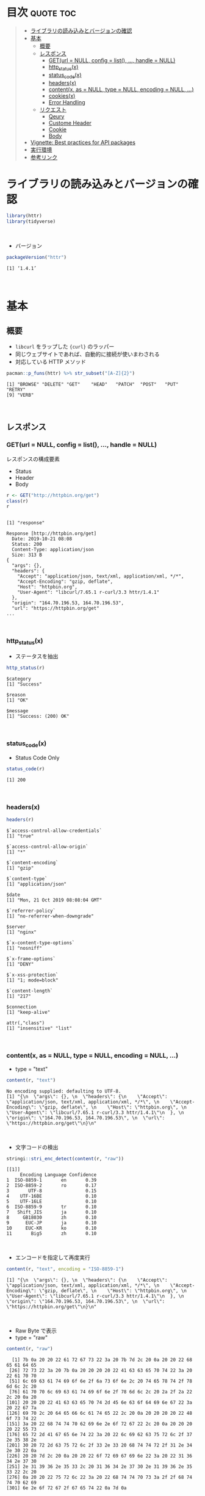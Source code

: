 #+STARTUP: folded indent
#+PROPERTY: header-args:R :results output :session *R:httr*

* ~{httr}~: a friendly http package for R                            :noexport:

~{httr}~ は R から Web API へアクセスするためのパッケージ。 ~{httr}~ 自身は ~{curl}~ パッケージのラッパーの位置付け。(さらに ~{curl}~ は ~libcurl~ のラッパーとなっている)
\\

* 目次                                                            :quote:toc:
#+BEGIN_QUOTE
- [[#ライブラリの読み込みとバージョンの確認][ライブラリの読み込みとバージョンの確認]]
- [[#基本][基本]]
  - [[#概要][概要]]
  - [[#レスポンス][レスポンス]]
    - [[#geturl--null-config--list--handle--null][GET(url = NULL, config = list(), ..., handle = NULL)]]
    - [[#http_statusx][http_status(x)]]
    - [[#status_codex][status_code(x)]]
    - [[#headersx][headers(x)]]
    - [[#contentx-as--null-type--null-encoding--null-][content(x, as = NULL, type = NULL, encoding = NULL, ...)]]
    - [[#cookiesx][cookies(x)]]
    - [[#error-handling][Error Handling]]
  - [[#リクエスト][リクエスト]]
    - [[#qeury][Qeury]]
    - [[#custome-header][Custome Header]]
    - [[#cookie][Cookie]]
    - [[#body][Body]]
- [[#vignette-best-practices-for-api-packages][Vignette: Best practices for API packages]]
- [[#実行環境][実行環境]]
- [[#参考リンク][参考リンク]]
#+END_QUOTE

* ライブラリの読み込みとバージョンの確認

#+begin_src R :results silent
library(httr)
library(tidyverse)
#+end_src
\\

- バージョン
#+begin_src R :exports both
packageVersion("httr")
#+end_src

#+RESULTS:
: [1] ‘1.4.1’
\\

* 基本
** 概要

- ~libcurl~ をラップした ~{curl}~ のラッパー
- 同じウェブサイトであれば、自動的に接続が使いまわされる
- 対応している HTTP メソッド
#+begin_src R :exports both
pacman::p_funs(httr) %>% str_subset("[A-Z]{2}")
#+end_src

#+RESULTS:
: [1] "BROWSE" "DELETE" "GET"    "HEAD"   "PATCH"  "POST"   "PUT"    "RETRY" 
: [9] "VERB"
\\

** レスポンス
*** GET(url = NULL, config = list(), ..., handle = NULL)

レスポンスの構成要素
- Status
- Header
- Body

#+begin_src R :exports both
r <- GET("http://httpbin.org/get")
class(r)
r
#+end_src

#+RESULTS:
#+begin_example

[1] "response"

Response [http://httpbin.org/get]
  Date: 2019-10-21 08:08
  Status: 200
  Content-Type: application/json
  Size: 313 B
{
  "args": {}, 
  "headers": {
    "Accept": "application/json, text/xml, application/xml, */*", 
    "Accept-Encoding": "gzip, deflate", 
    "Host": "httpbin.org", 
    "User-Agent": "libcurl/7.65.1 r-curl/3.3 httr/1.4.1"
  }, 
  "origin": "164.70.196.53, 164.70.196.53", 
  "url": "https://httpbin.org/get"
...
#+end_example
\\

*** http_status(x)

- ステータスを抽出
#+begin_src R :exports both
http_status(r)
#+end_src

#+RESULTS:
: $category
: [1] "Success"
: 
: $reason
: [1] "OK"
: 
: $message
: [1] "Success: (200) OK"
\\

*** status_code(x)

- Status Code Only

#+begin_src R :exports both
status_code(r)
#+end_src

#+RESULTS:
: [1] 200
\\

*** headers(x)

#+begin_src R :exports both
headers(r)
#+end_src

#+RESULTS:
#+begin_example
$`access-control-allow-credentials`
[1] "true"

$`access-control-allow-origin`
[1] "*"

$`content-encoding`
[1] "gzip"

$`content-type`
[1] "application/json"

$date
[1] "Mon, 21 Oct 2019 08:08:04 GMT"

$`referrer-policy`
[1] "no-referrer-when-downgrade"

$server
[1] "nginx"

$`x-content-type-options`
[1] "nosniff"

$`x-frame-options`
[1] "DENY"

$`x-xss-protection`
[1] "1; mode=block"

$`content-length`
[1] "217"

$connection
[1] "keep-alive"

attr(,"class")
[1] "insensitive" "list"
#+end_example
\\

*** content(x, as = NULL, type = NULL, encoding = NULL, ...)

- type = "text"
#+begin_src R :exports both
content(r, "text")
#+end_src

#+RESULTS:
: No encoding supplied: defaulting to UTF-8.
: [1] "{\n  \"args\": {}, \n  \"headers\": {\n    \"Accept\": \"application/json, text/xml, application/xml, */*\", \n    \"Accept-Encoding\": \"gzip, deflate\", \n    \"Host\": \"httpbin.org\", \n    \"User-Agent\": \"libcurl/7.65.1 r-curl/3.3 httr/1.4.1\"\n  }, \n  \"origin\": \"164.70.196.53, 164.70.196.53\", \n  \"url\": \"https://httpbin.org/get\"\n}\n"
\\

- 文字コードの検出
#+begin_src R :exports both
stringi::stri_enc_detect(content(r, "raw"))
#+end_src

#+RESULTS:
#+begin_example
[[1]]
     Encoding Language Confidence
1  ISO-8859-1       en       0.39
2  ISO-8859-2       ro       0.17
3       UTF-8                0.15
4    UTF-16BE                0.10
5    UTF-16LE                0.10
6  ISO-8859-9       tr       0.10
7   Shift_JIS       ja       0.10
8     GB18030       zh       0.10
9      EUC-JP       ja       0.10
10     EUC-KR       ko       0.10
11       Big5       zh       0.10
#+end_example
\\

- エンコードを指定して再度実行
#+begin_src R :exports both
content(r, "text", encoding = "ISO-8859-1")
#+end_src

#+RESULTS:
: [1] "{\n  \"args\": {}, \n  \"headers\": {\n    \"Accept\": \"application/json, text/xml, application/xml, */*\", \n    \"Accept-Encoding\": \"gzip, deflate\", \n    \"Host\": \"httpbin.org\", \n    \"User-Agent\": \"libcurl/7.65.1 r-curl/3.3 httr/1.4.1\"\n  }, \n  \"origin\": \"164.70.196.53, 164.70.196.53\", \n  \"url\": \"https://httpbin.org/get\"\n}\n"
\\

- Raw Byte で表示
- type = "raw"
#+begin_src R :exports both
content(r, "raw")
#+end_src

#+RESULTS:
#+begin_example
  [1] 7b 0a 20 20 22 61 72 67 73 22 3a 20 7b 7d 2c 20 0a 20 20 22 68 65 61 64 65
 [26] 72 73 22 3a 20 7b 0a 20 20 20 20 22 41 63 63 65 70 74 22 3a 20 22 61 70 70
 [51] 6c 69 63 61 74 69 6f 6e 2f 6a 73 6f 6e 2c 20 74 65 78 74 2f 78 6d 6c 2c 20
 [76] 61 70 70 6c 69 63 61 74 69 6f 6e 2f 78 6d 6c 2c 20 2a 2f 2a 22 2c 20 0a 20
[101] 20 20 20 22 41 63 63 65 70 74 2d 45 6e 63 6f 64 69 6e 67 22 3a 20 22 67 7a
[126] 69 70 2c 20 64 65 66 6c 61 74 65 22 2c 20 0a 20 20 20 20 22 48 6f 73 74 22
[151] 3a 20 22 68 74 74 70 62 69 6e 2e 6f 72 67 22 2c 20 0a 20 20 20 20 22 55 73
[176] 65 72 2d 41 67 65 6e 74 22 3a 20 22 6c 69 62 63 75 72 6c 2f 37 2e 35 38 2e
[201] 30 20 72 2d 63 75 72 6c 2f 33 2e 33 20 68 74 74 72 2f 31 2e 34 2e 30 22 0a
[226] 20 20 7d 2c 20 0a 20 20 22 6f 72 69 67 69 6e 22 3a 20 22 31 36 34 2e 37 30
[251] 2e 31 39 36 2e 35 33 2c 20 31 36 34 2e 37 30 2e 31 39 36 2e 35 33 22 2c 20
[276] 0a 20 20 22 75 72 6c 22 3a 20 22 68 74 74 70 73 3a 2f 2f 68 74 74 70 62 69
[301] 6e 2e 6f 72 67 2f 67 65 74 22 0a 7d 0a
#+end_example
\\

- type = "parsed"
- mime type を見て parser を自動で選択する
- 例えば、application/json なら ~jsonlite::fromJSON()~ を使う
#+begin_src R :exports both
content(r, "parsed")
#+end_src

#+RESULTS:
#+begin_example
$args
named list()

$data
[1] ""

$files
named list()

$form
named list()

$headers
$headers$Accept
[1] "application/json, text/xml, application/xml, */*"

$headers$`Accept-Encoding`
[1] "gzip, deflate"

$headers$`Content-Length`
[1] "0"

$headers$Host
[1] "httpbin.org"

$headers$`User-Agent`
[1] "libcurl/7.65.1 r-curl/3.3 httr/1.4.1"


$json
NULL

$origin
[1] "164.70.196.53, 164.70.196.53"

$url
[1] "https://httpbin.org/post"
#+end_example
\\

*** cookies(x)

- query = list() で名前付きパラメタを渡す
#+begin_src R :exports both
r <- GET("http://httpbin.org/cookies/set", query = list(a = 1))
cookies(r)
#+end_src

#+RESULTS:
: 
:        domain  flag path secure expiration name value
: 1 httpbin.org FALSE    /  FALSE       <
:    a     1
\\

- 同じドメインの場合は、クッキーは自動的に永続化される
#+begin_src R :exports both
r <- GET("http://httpbin.org/cookies/set", query = list(b = 1))
cookies(r)
#+end_src

#+RESULTS:
: 
:        domain  flag path secure expiration name value
: 1 httpbin.org FALSE    /  FALSE       <
:    a     1
: 2 httpbin.org FALSE    /  FALSE       <
:    b     1
\\

- リセットする
#+begin_src R :results silent :exports both
handle_reset("http://httpbin.org/")
#+end_src
\\

*** Error Handling

リクエストが成功しなかった場合に、例外を出すことができる

#+begin_src R :exports both
r_fail <- GET("http://httpbin.org/hoget")
message_for_status(r_fail) # Message
warn_for_status(r_fail)    # Warning
stop_for_status(r_fail)    # Error
#+end_src

#+RESULTS:
: 
: Not Found (HTTP 404)
: Warning message:
: Not Found (HTTP 404).
: 
: Error: Not Found (HTTP 404).
\\

** リクエスト
*** Qeury

- 名前付きリストでクエリ文字列を渡す (NULL は自動で削除)
#+begin_src R :exports both
r <- GET("http://httpbin.org/get", query = list(key1 = "value1", `key 2`= "value2", key3 = NULL))
content(r)$args
#+end_src

#+RESULTS:
: 
: $`key 2`
: [1] "value2"
: 
: $key1
: [1] "value1"
\\

*** Custome Header

#+begin_src R :exports both
r <- GET("http://httpbin.org/get", add_headers(Name = "Shun"))
content(r)$headers
#+end_src

#+RESULTS:
#+begin_example

$Accept
[1] "application/json, text/xml, application/xml, */*"

$`Accept-Encoding`
[1] "gzip, deflate"

$Host
[1] "httpbin.org"

$Name
[1] "Shun"

$`User-Agent`
[1] "libcurl/7.65.1 r-curl/3.3 httr/1.4.1"
#+end_example
\\

*** Cookie

#+begin_src R :exports both
r <- GET("http://httpbin.org/cookies", set_cookies("MeWant" = "cookies"))
content(r)$cookies
#+end_src

#+RESULTS:
: 
: $MeWant
: [1] "cookies"
\\

*** Body

- Request Body は POST に名前付きリストで渡す
- encode でデータの渡し方を指定するする
- verbose() で

#+begin_src R :exports both
url <- "http://httpbin.org/post"
body <- list(a = 1, b = 2, c = 3)

r <- POST(url, body, encode = "multipart", verbose())
r <- POST(url, body, encode = "form", verbose())
r <- POST(url, body, encode = "json", verbose())
#+end_src

#+RESULTS:
#+begin_example

-
POST /post HTTP/1.1
-
Host: httpbin.org
-
User-Agent: libcurl/7.65.1 r-curl/3.3 httr/1.4.1
-
Accept-Encoding: gzip, deflate
-
Accept: application/json, text/xml, application/xml, */*
-
Content-Length: 0
-

<- HTTP/1.1 200 OK
<- Access-Control-Allow-Credentials: true
<- Access-Control-Allow-Origin: *
<- Content-Encoding: gzip
<- Content-Type: application/json
<- Date: Mon, 21 Oct 2019 08:15:26 GMT
<- Referrer-Policy: no-referrer-when-downgrade
<- Server: nginx
<- X-Content-Type-Options: nosniff
<- X-Frame-Options: DENY
<- X-XSS-Protection: 1; mode=block
<- Content-Length: 252
<- Connection: keep-alive
<-

-
POST /post HTTP/1.1
-
Host: httpbin.org
-
User-Agent: libcurl/7.65.1 r-curl/3.3 httr/1.4.1
-
Accept-Encoding: gzip, deflate
-
Accept: application/json, text/xml, application/xml, */*
-
Content-Length: 0
-

<- HTTP/1.1 200 OK
<- Access-Control-Allow-Credentials: true
<- Access-Control-Allow-Origin: *
<- Content-Encoding: gzip
<- Content-Type: application/json
<- Date: Mon, 21 Oct 2019 08:15:26 GMT
<- Referrer-Policy: no-referrer-when-downgrade
<- Server: nginx
<- X-Content-Type-Options: nosniff
<- X-Frame-Options: DENY
<- X-XSS-Protection: 1; mode=block
<- Content-Length: 252
<- Connection: keep-alive
<-

-
POST /post HTTP/1.1
-
Host: httpbin.org
-
User-Agent: libcurl/7.65.1 r-curl/3.3 httr/1.4.1
-
Accept-Encoding: gzip, deflate
-
Accept: application/json, text/xml, application/xml, */*
-
Content-Length: 0
-

<- HTTP/1.1 200 OK
<- Access-Control-Allow-Credentials: true
<- Access-Control-Allow-Origin: *
<- Content-Encoding: gzip
<- Content-Type: application/json
<- Date: Mon, 21 Oct 2019 08:15:27 GMT
<- Referrer-Policy: no-referrer-when-downgrade
<- Server: nginx
<- X-Content-Type-Options: nosniff
<- X-Frame-Options: DENY
<- X-XSS-Protection: 1; mode=block
<- Content-Length: 252
<- Connection: keep-alive
<-
#+end_example
\\

* Vignette: Best practices for API packages 

#+begin_src R
github_GET <- function(path, ..., pat = github_pat()) {
  auth <- github_auth(pat)
  req <- GET("https://api.github.com", path = path, auth, ...)
  github_check(req)

  req
}

github_POST <- function(path, body, ..., pat = github_pat()) {
  auth <- github_auth(pat)

  stopifnot(is.list(body))
  body_json <- jsonlite::toJSON(body)

  req <- POST("https://api.github.com", path = path, body = body_json,
    auth, post, ...)
  github_check(req)

  req
}

github_auth <- function(pat = github_pat()) {
  authenticate(pat, "x-oauth-basic", "basic")
}

github_check <- function(req) {
  if (req$status_code < 400) return(invisible())

  message <- github_parse(req)$message
  stop("HTTP failure: ", req$status_code, "\n", message, call. = FALSE)
}

# JSON => R Object
github_parse <- function(req) {
  text <- content(req, as = "text")
  # 正しく情報を取得できているか確認
  if (identical(text, "")) stop("No output to parse", call. = FALSE)
  jsonlite::fromJSON(text, simplifyVector = FALSE)
}

# 環境変数にトークンを入れておく
github_pat <- function() {
  Sys.getenv('GITHUB_PAT')
}

has_pat <- function() !identical(github_pat(), "")
#+end_src

#+RESULTS:
* 実行環境

#+begin_src R :results output :exports both
sessionInfo()
#+end_src

#+RESULTS:
#+begin_example
R version 3.6.1 (2019-07-05)
Platform: x86_64-pc-linux-gnu (64-bit)
Running under: Ubuntu 18.04.3 LTS

Matrix products: default
BLAS:   /usr/lib/x86_64-linux-gnu/blas/libblas.so.3.7.1
LAPACK: /usr/lib/x86_64-linux-gnu/lapack/liblapack.so.3.7.1

locale:
 [1] LC_CTYPE=en_US.UTF-8       LC_NUMERIC=C              
 [3] LC_TIME=en_US.UTF-8        LC_COLLATE=en_US.UTF-8    
 [5] LC_MONETARY=en_US.UTF-8    LC_MESSAGES=en_US.UTF-8   
 [7] LC_PAPER=en_US.UTF-8       LC_NAME=C                 
 [9] LC_ADDRESS=C               LC_TELEPHONE=C            
[11] LC_MEASUREMENT=en_US.UTF-8 LC_IDENTIFICATION=C       

attached base packages:
[1] stats     graphics  grDevices utils     datasets  methods   base     

other attached packages:
 [1] forcats_0.4.0   stringr_1.4.0   dplyr_0.8.3     purrr_0.3.3    
 [5] readr_1.3.1     tidyr_1.0.0     tibble_2.1.3    ggplot2_3.2.1  
 [9] tidyverse_1.2.1 httr_1.4.1     

loaded via a namespace (and not attached):
 [1] Rcpp_1.0.2        cellranger_1.1.0  pillar_1.4.2      compiler_3.6.1   
 [5] prettyunits_1.0.2 progress_1.2.2    tools_3.6.1       zeallot_0.1.0    
 [9] jsonlite_1.6      lubridate_1.7.4   lifecycle_0.1.0   nlme_3.1-141     
[13] gtable_0.3.0      lattice_0.20-38   pkgconfig_2.0.3   rlang_0.4.0      
[17] cli_1.9.9.9000    rstudioapi_0.10   haven_2.1.1       withr_2.1.2      
[21] xml2_1.2.2        generics_0.0.2    vctrs_0.2.0       hms_0.5.1        
[25] grid_3.6.1        tidyselect_0.2.5  glue_1.3.1        R6_2.4.0         
[29] fansi_0.4.0       readxl_1.3.1      pacman_0.5.1      modelr_0.1.5     
[33] magrittr_1.5      backports_1.1.5   scales_1.0.0      rvest_0.3.4      
[37] assertthat_0.2.1  colorspace_1.4-1  stringi_1.4.3     lazyeval_0.2.2   
[41] munsell_0.5.0     broom_0.5.2       crayon_1.3.4
#+end_example
\\

* 参考リンク

- [[https://httr.r-lib.org/][公式サイト]]
- [[https://cran.r-project.org/web/packages/httr/index.html][CRAN]]
- [[https://cran.r-project.org/web/packages/httr/httr.pdf][Reference Manual]]
- [[https://github.com/r-lib/httr][Github Repo]]
- Vignette
  - [[https://cran.r-project.org/web/packages/httr/vignettes/quickstart.html][Getting started with httr]] ([[https://qiita.com/nakamichi/items/14f9952445089927c38e][日本語訳@Qiita]])
  - [[https://cran.r-project.org/web/packages/httr/vignettes/api-packages.html][Best practices for API packages]]
  - [[https://cran.r-project.org/web/packages/httr/vignettes/secrets.html][Managing secrets]]
- Blog
  - [[https://qiita.com/komde/items/22c8a4f809e46cdd70f8][httr を使って R から REST API を叩く@Qiita]]
